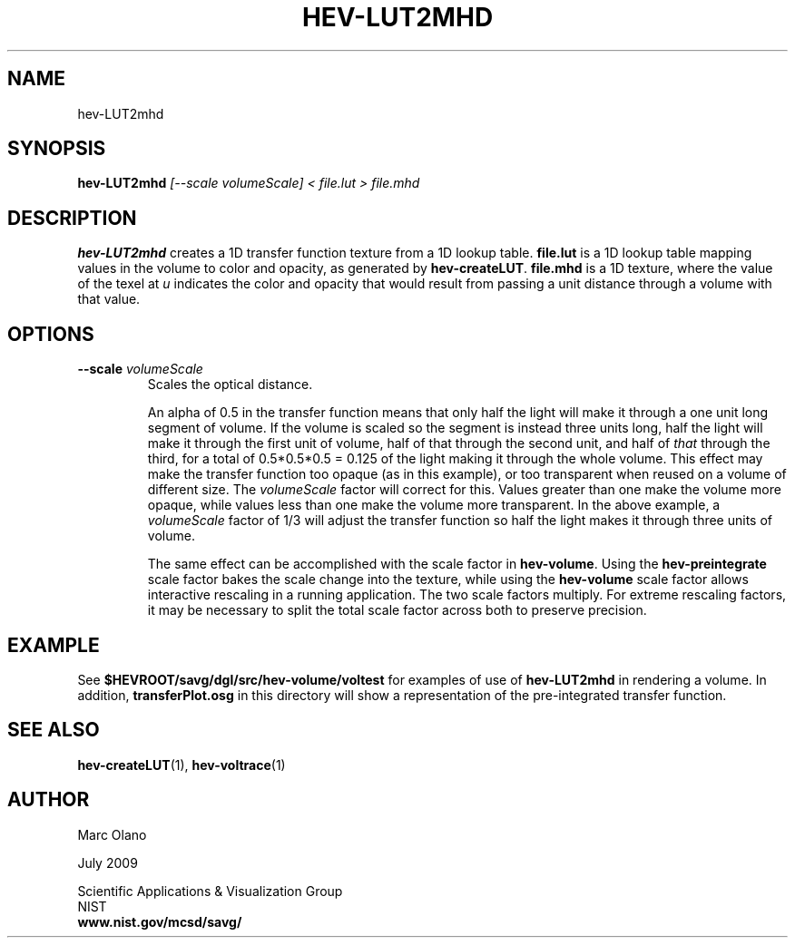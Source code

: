 .TH HEV-LUT2MHD 1 "27 July 2009"


.SH NAME

hev-LUT2mhd


.SH SYNOPSIS

.B hev-LUT2mhd
.I [--scale volumeScale] < file.lut > file.mhd


.SH DESCRIPTION

\fBhev-LUT2mhd\fR creates a 1D transfer function texture from a 1D
lookup table. \fBfile.lut\fR is a 1D lookup table mapping values in
the volume to color and opacity, as generated by
\fBhev-createLUT\fR. \fBfile.mhd\fR is a 1D texture, where the value
of the texel at \fIu\fR indicates the color and opacity that would
result from passing a unit distance through a volume with that value.

.SH OPTIONS
.TP 
.B --scale \fIvolumeScale\fR
Scales the optical distance. 
.IP
An alpha of 0.5 in the transfer function means that only half the
light will make it through a one unit long segment of volume. If the
volume is scaled so the segment is instead three units long, half the
light will make it through the first unit of volume, half of that
through the second unit, and half of \fIthat\fR through the third, for
a total of 0.5*0.5*0.5 = 0.125 of the light making it through the
whole volume. This effect may make the transfer function too opaque
(as in this example), or too transparent when reused on a volume of
different size. The \fIvolumeScale\fR factor will correct for
this. Values greater than one make the volume more opaque, while
values less than one make the volume more transparent. In the above
example, a \fIvolumeScale\fR factor of 1/3 will adjust the transfer
function so half the light makes it through three units of volume.
.IP
The same effect can be accomplished with the scale factor in
\fBhev-volume\fR. Using the \fBhev-preintegrate\fR scale factor bakes
the scale change into the texture, while using the \fBhev-volume\fR
scale factor allows interactive rescaling in a running
application. The two scale factors multiply. For extreme rescaling
factors, it may be necessary to split the total scale factor across
both to preserve precision.

.SH EXAMPLE

See \fB$HEVROOT/savg/dgl/src/hev-volume/voltest\fR for examples of use
of \fBhev-LUT2mhd\fR in rendering a volume. In addition,
\fBtransferPlot.osg\fR in this directory will show a representation of
the pre-integrated transfer function.


.SH SEE ALSO

\fBhev-createLUT\fR(1), \fBhev-voltrace\fR(1)
.SH AUTHOR

Marc Olano

.PP
July 2009

.PP 
Scientific Applications & Visualization Group
.br
NIST
.br
.B www.nist.gov/mcsd/savg/
